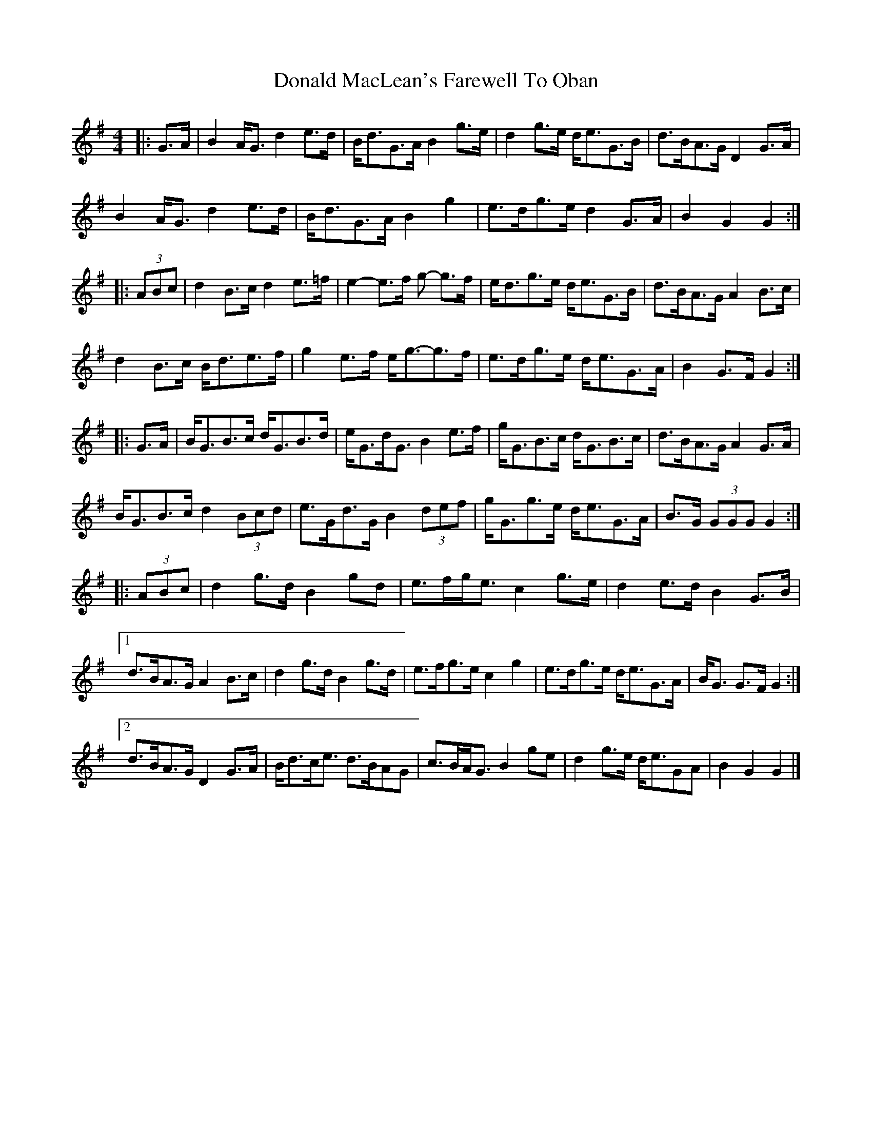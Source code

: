 X: 1
T: Donald MacLean's Farewell To Oban
Z: ceolachan
S: https://thesession.org/tunes/4806#setting4806
R: barndance
M: 4/4
L: 1/8
K: Gmaj
|: G>A |B2 A<G d2 e>d | B<dG>A B2 g>e | d2 g>e d<eG>B | d>BA>G D2 G>A |
B2 A<G d2 e>d | B<dG>A B2 g2 | e>dg>e d2 G>A | B2 G2 G2 :|
|: (3ABc |d2 B>c d2 e>=f | e2- e>f g- g>f | e<dg>e d<eG>B | d>BA>G A2 B>c |
d2 B>c B<de>f | g2 e>f e<g-g>f | e>dg>e d<eG>A | B2 G>F G2 :|
|: G>A |B<GB>c d<GB>d | e<Gd<G B2 e>f | g<GB>c d<GB>c | d>BA>G A2 G>A |
B<GB>c d2 (3Bcd | e>Gd>G B2 (3def | g<Gg>e d<eG>A | B>G (3GGG G2 :|
|: (3ABc |d2 g>d B2 gd | e>fg<e c2 g>e | d2 e>d B2 G>B |
[1 d>BA>G A2 B>c | d2 g>d B2 g>d | e>fg>e c2 g2 | e>dg>e d<eG>A | B<G G>F G2 :|
[2 d>BA>G D2 G>A | B<dc<e d>BAG | c>BA<G B2 ge | d2 g>e d<eGA | B2 G2 G2 |]
